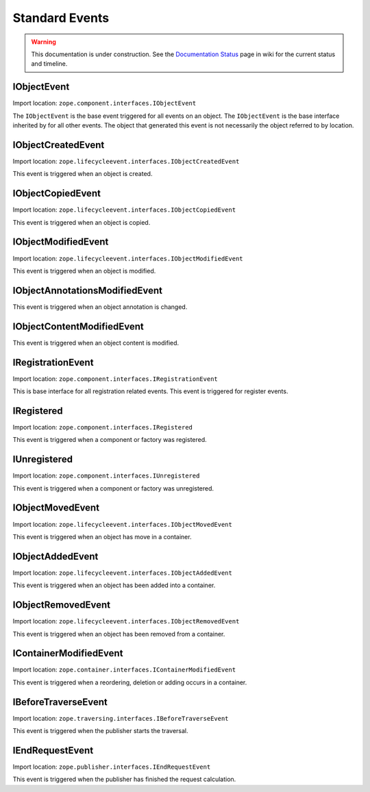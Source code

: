 Standard Events
===============

.. warning::

   This documentation is under construction.  See the `Documentation
   Status <http://wiki.zope.org/bluebream/DocumentationStatus>`_ page
   in wiki for the current status and timeline.


IObjectEvent
------------

Import location: ``zope.component.interfaces.IObjectEvent``

The ``IObjectEvent`` is the base event triggered for all events on an
object.  The ``IObjectEvent`` is the base interface inherited by for
all other events.  The object that generated this event is not
necessarily the object referred to by location.


IObjectCreatedEvent
-------------------

Import location: ``zope.lifecycleevent.interfaces.IObjectCreatedEvent``

This event is triggered when an object is created.

IObjectCopiedEvent
------------------

Import location: ``zope.lifecycleevent.interfaces.IObjectCopiedEvent``

This event is triggered when an object is copied.

IObjectModifiedEvent
--------------------

Import location: ``zope.lifecycleevent.interfaces.IObjectModifiedEvent``

This event is triggered when an object is modified.

IObjectAnnotationsModifiedEvent
-------------------------------

This event is triggered when an object annotation is changed.

IObjectContentModifiedEvent
---------------------------

This event is triggered when an object content is modified.

IRegistrationEvent
------------------

Import location: ``zope.component.interfaces.IRegistrationEvent``

This is base interface for all registration related events.  This
event is triggered for register events.

IRegistered
-----------

Import location: ``zope.component.interfaces.IRegistered``

This event is triggered when a component or factory was registered.

IUnregistered
-------------

Import location: ``zope.component.interfaces.IUnregistered``

This event is triggered when a component or factory was unregistered.

IObjectMovedEvent
-----------------

Import location: ``zope.lifecycleevent.interfaces.IObjectMovedEvent``

This event is triggered when an object has move in a container.

IObjectAddedEvent
-----------------

Import location: ``zope.lifecycleevent.interfaces.IObjectAddedEvent``

This event is triggered when an object has been added into a
container.

IObjectRemovedEvent
-------------------

Import location: ``zope.lifecycleevent.interfaces.IObjectRemovedEvent``

This event is triggered when an object has been removed from a
container.

IContainerModifiedEvent
-----------------------

Import location: ``zope.container.interfaces.IContainerModifiedEvent``

This event is triggered when a reordering, deletion or adding occurs
in a container.

IBeforeTraverseEvent
--------------------

Import location: ``zope.traversing.interfaces.IBeforeTraverseEvent``

This event is triggered when the publisher starts the traversal.

IEndRequestEvent
----------------

Import location: ``zope.publisher.interfaces.IEndRequestEvent``

This event is triggered when the publisher has finished the request
calculation.

.. raw:: html

  <div id="disqus_thread"></div><script type="text/javascript"
  src="http://disqus.com/forums/bluebream/embed.js"></script><noscript><a
  href="http://disqus.com/forums/bluebream/?url=ref">View the
  discussion thread.</a></noscript><a href="http://disqus.com"
  class="dsq-brlink">blog comments powered by <span
  class="logo-disqus">Disqus</span></a>
